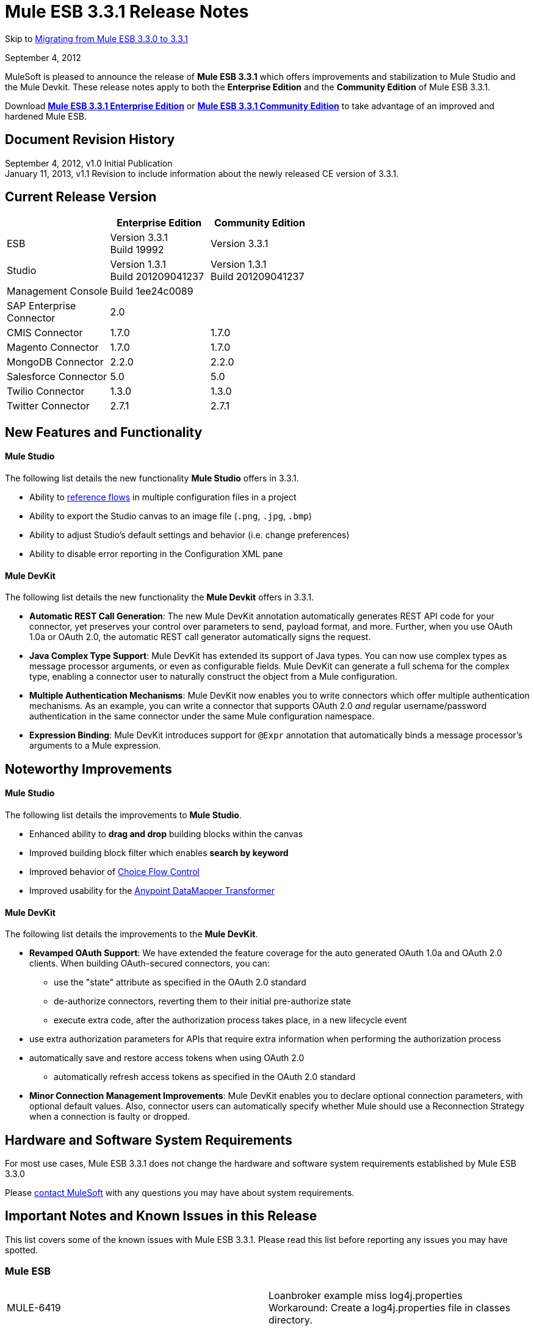 = Mule ESB 3.3.1 Release Notes
:keywords: release notes, esb

Skip to <<Migrating from Mule ESB 3.3.0 to 3.3.1>>

September 4, 2012

MuleSoft is pleased to announce the release of *Mule ESB 3.3.1* which offers improvements and stabilization to Mule Studio and the Mule Devkit. These release notes apply to both the *Enterprise Edition* and the *Community Edition* of Mule ESB 3.3.1.

Download http://www.mulesoft.com/mule-esb-open-source-esb[*Mule ESB 3.3.1 Enterprise Edition*] or http://www.mulesoft.org/download-mule-esb-community-edition[*Mule ESB 3.3.1 Community Edition*] to take advantage of an improved and hardened Mule ESB.

== Document Revision History

September 4, 2012, v1.0 Initial Publication +
January 11, 2013, v1.1 Revision to include information about the newly released CE version of 3.3.1. 

== Current Release Version

[width="100%",cols="34%,33%,33%",options="header",]
|===
|  |Enterprise Edition |Community Edition
|ESB |Version 3.3.1 +
 Build 19992 |Version 3.3.1
|Studio |Version 1.3.1 +
 Build 201209041237 |Version 1.3.1  +
 Build 201209041237
|Management Console |Build 1ee24c0089 | 
|SAP Enterprise +
 Connector |2.0 | 
|CMIS Connector |1.7.0 |1.7.0
|Magento Connector |1.7.0 |1.7.0
|MongoDB Connector |2.2.0 |2.2.0
|Salesforce Connector |5.0 |5.0
|Twilio Connector |1.3.0 |1.3.0
|Twitter Connector |2.7.1 |2.7.1
|===

== New Features and Functionality

==== Mule Studio

The following list details the new functionality *Mule Studio* offers in 3.3.1.

* Ability to link:/documentation/display/current/Flow+Reference+Component+Reference[reference flows] in multiple configuration files in a project
* Ability to export the Studio canvas to an image file (`.png`, `.jpg`, `.bmp`)
* Ability to adjust Studio's default settings and behavior (i.e. change preferences)
* Ability to disable error reporting in the Configuration XML pane

==== Mule DevKit

The following list details the new functionality the *Mule Devkit* offers in 3.3.1.

* *Automatic REST Call Generation*: The new Mule DevKit annotation automatically generates REST API code for your connector, yet preserves your control over parameters to send, payload format, and more. Further, when you use OAuth 1.0a or OAuth 2.0, the automatic REST call generator automatically signs the request.
* *Java Complex Type Support*: Mule DevKit has extended its support of Java types. You can now use complex types as message processor arguments, or even as configurable fields. Mule DevKit can generate a full schema for the complex type, enabling a connector user to naturally construct the object from a Mule configuration.
* *Multiple Authentication Mechanisms*: Mule DevKit now enables you to write connectors which offer multiple authentication mechanisms. As an example, you can write a connector that supports OAuth 2.0 _and_ regular username/password authentication in the same connector under the same Mule configuration namespace.
* *Expression Binding*: Mule DevKit introduces support for `@Expr` annotation that automatically binds a message processor's arguments to a Mule expression.

== Noteworthy Improvements

==== Mule Studio

The following list details the improvements to *Mule Studio*.

* Enhanced ability to *drag and drop* building blocks within the canvas
* Improved building block filter which enables *search by keyword*
* Improved behavior of link:/documentation/display/current/Choice+Flow+Control+Reference[Choice Flow Control]
* Improved usability for the link:/documentation/display/33X/DataMapper+Transformer+Reference[Anypoint DataMapper Transformer]

==== Mule DevKit

The following list details the improvements to the *Mule DevKit*.

* *Revamped OAuth Support*: We have extended the feature coverage for the auto generated OAuth 1.0a and OAuth 2.0 clients. When building OAuth-secured connectors, you can: +
** use the "state" attribute as specified in the OAuth 2.0 standard
** de-authorize connectors, reverting them to their initial pre-authorize state
** execute extra code, after the authorization process takes place, in a new lifecycle event
* use extra authorization parameters for APIs that require extra information when performing the authorization process
* automatically save and restore access tokens when using OAuth 2.0
** automatically refresh access tokens as specified in the OAuth 2.0 standard
* *Minor Connection Management Improvements*: Mule DevKit enables you to declare optional connection parameters, with optional default values. Also, connector users can automatically specify whether Mule should use a Reconnection Strategy when a connection is faulty or dropped.

== Hardware and Software System Requirements

For most use cases, Mule ESB 3.3.1 does not change the hardware and software system requirements established by Mule ESB 3.3.0

Please mailto:sales@mulesoft.com[contact MuleSoft] with any questions you may have about system requirements.

== Important Notes and Known Issues in this Release

This list covers some of the known issues with Mule ESB 3.3.1. Please read this list before reporting any issues you may have spotted.

=== Mule ESB

[width="100%",cols="50%,50%",]
|===
|MULE-6419 |Loanbroker example miss log4j.properties +
 Workaround: Create a log4j.properties file in classes directory.
|EE-2859 |CVS to map transformer fails to find mapping file from classpath +
 Workaround: Use a path relative the the app path (app.home) for mapping file.
|===

=== Mule Studio

In addition to the known issues listed below, there exists a known issue within the software upgrade process in Studio. Complete the following steps to upgrade to the Enterprise Edition of Mule Studio 3.3.1.

. Under the *Help* menu in Studio, select *Check for Updates.*
+
[NOTE]
Under the *Help* menu, do not select *Install New Software...* +
 Studio _updates_ the existing software rather than _installing_ new software.
. The update wizard automatically selects all software available to update. Click *Next* to continue.
. Click *Next* to confirm update details.
. Select the radio button labelled *I accept the terms of the license agreements*, then click *Finish*.

[width="100%",cols="50%,50%",]
|===
|STUDIO-37 |When double clicking on a reported XML problem (under "Problems" tab), if in XML view, Mule should highlight the line on the XML where the problem is detected or at least show the line number of the error.
|STUDIO-173 |sometimes, when removing several items one by one, undo works only once. (usualy in Edit->Undo case)
|STUDIO-382 |Changes to Java code do not get hot deployed
|STUDIO-436 |Endpoints not changing their icons when setting RQ-RS for Composite source and Sub-Flow
|STUDIO-459 |Unable to add a response when creating a second flow in the same mflow
|STUDIO-489 |-Dmule.verbose.exceptions=true not supported for VM/Program arguments when running a configuration
|STUDIO-570 |No warning when creating 2 flows with same name in diff mflows in the same project - It fails when the app is running
|STUDIO-574 |Difficult to run configuration if you haven't already ran the app as a Mule app
|STUDIO-596 |Script Transformer and Script Component change the generic script framework to specific transformer and component script depending on the engine when clicking on ok and clicking on config xml and coming back to the canvas
|STUDIO-783 |Wiretap is not available as a widget
|STUDIO-986 |Within the jersey:resources XML element, the editor overwrites changes I make to the component element when I edit the canvas and save
|STUDIO-1083 |Inconsistencies regarding some validations for Splitter, Expression Transformer and Expression Filter
|STUDIO-1084 |The line location is not displayed anymore for the errors in the problems pane
|STUDIO-1169 |Add a validation that prevents the user from creating the same JDBC query in the connector and endpoint with the same name
|STUDIO-1212 |Response section is not displayed
|STUDIO-1608 |Doesn't support passing an object inside a list by reference in connectors
|STUDIO-1611 |JDBC endpoint: the Key: combobox is not aligned with other combo boxes in the General tab
|STUDIO-1638 |Unable to get the menu options when right-clicking on the mflow of the first project in some specific cases
|STUDIO-1650 |Renaming flow XML doesn't update mule-deploy.properties
|STUDIO-1766 |mflow file is not generated after exporting and importing a project that contains errors in the XML (E.g.: Not having correct namespaces)
|STUDIO-1811 |Studio is not validating that certain scopes should start only with inbound or outbound endpoints
|STUDIO-1874 |All Message Router: 'All properties' tab should be removed in Studio CE
|STUDIO-1957 |Data Mapper Input Argument data type cannot be changed once created
|STUDIO-1990 |Project Structure: when opening a configuration file from src/main/resources you miss the outline view.
|STUDIO-2177 |XML autocomplete uses a wrong schema alias
|STUDIO-2234 |Block the editing of the DisplayName in the canvas for Exception Strategies
|STUDIO-2235 |Direct-edit display name has a strange behavior under Windows
|STUDIO-2247 |Validation: Flow name property should be unique across the whole project
|STUDIO-2248 |Global Elements duplicate name problems do not disappear when they are resolved in another file
|STUDIO-2249 |Remove MIME type attribute from the HTTP endpoint advanced tab
|STUDIO-2255 |Missing <tracking:transaction/> support
|STUDIO-2258 |Two way editing is changing the order of the transaction element
|===

=== Mule Management Console

_Enterprise Edition_

[width="100%",cols="50%,50%",]
|===
|n/a |none
|===

=== Mule DevKit

[width="100%",cols="50%,50%",]
|===
|n/a |You cannot use a 3.3.1-developed connector which uses uses OAuth 1.0a or OAuth 2.0 in an application with a 3.3.0-developed connector which uses OAuth 1.0a or 2.0.
|===

== Fixed in this Release

=== Mule ESB

[width="100%",cols="50%,50%",]
|===============
|MULE-6347 |Not longer possible to set a custom http.status with a custom exception strategy
|MULE-6381 |Variables are declared as final in MEL expressions
|EE-2674 |JMS Consumer fails in HA Cluster
|EE-2755 |MESSAGE-PROCESSOR notification events are not detected by the notification publisher
|MULE-6140 |Custom Exception Strategy class not getting invoked
|MULE-6171 |When deploying a flow that has a mule-config.xml with a future date, it starts a boucle of deployments
|MULE-6202 |Name is not a valid attribute for the new attachment, property, variable and session variable transformers
|MULE-6209 |Referencing "exception" inside a groovy script should return null if there were no exception thrown
|MULE-6268 |Regression: Shouldn't log the full payload in anything other than DEBUG
|MULE-6318 |Choice exception strategy should not allow several rollback es with redelivery
|MULE-6321 |User defined object store not created on startup
|MULE-6335 |MEL fails to concatenate strings
|MULE-6339 |InboundAttachmentMapContext and OutboundAttachmentMapContext have badly bound keySet() methods
|MULE-6350 |recipient-list does not support new MEL
|MULE-6360 |Spring 3.x default properties broken in Mule
|MULE-6365 |Set-Cookie OutboundProperty not working for more than one Cookie
|MULE-6368 |TemplateParser parse() supports nested expression evaluators but validate() fails with nesting
|MULE-6370 |Logging initialization can cause stack overflow for some setups
|MULE-6374 |Session properties lost in an Exception Strategy
|MULE-6382 |File inbound endpoint does not consume inbound message when using catch exception strategy and streaming
|MULE-6249 |Custom Exception Strategy class not getting being invoked in a Jetty Inbound Endpoint
|MULE-5745 |<script:component>'s output ignored if used after an 'All' message processor
|EE-2632 |Hot deploy of an application throws a zip exception
|EE-2711 |Race condition leads to inconsistent behaviour when an inbound jms queue is missing from the queue manager
|EE-2569 |TransformerException when using JAXB Transformer in a clustered application
|MULE-5852 |request-reply router does not preserve session properties
|EE-2756 |Cache stores intermediate payload of aggregators instead of final payload contents
|EE-2729 |SFTP inbound-endpoint doesn't work when clustered
|EE-2730 |In clustered mules, messages with Stream payloads are lost
|EE-2731 |In clustered mules, messages with large payloads cause OutOfMemory conditions
|MULE-6173 |Transformer weighting algorithm fails to determine transformer with higher priority
|MULE-6211 |Exception shortcut in groovy context is no returning the right value
|MULE-6351 |Expressions with 2 or more levels of nested square brackets are not parsed correctly
|EE-2766 |Big payloads may cause an OOM or flood the logs when there is an Exception
|MULE-5860 |Inserting <collection-splitter /><collection-aggregator /> into a flow produces unexpected results
|EE-2700 |HTTP Polling on a cluster: all nodes poll independently
|MULE-6408 |Map payload is lost when using http post
|MULE-6401 |Lifecycle is not invoked for the MPs in a sub-flow when it is being references with expressions
|MULE-6366 |JDBC Outbound endpoint, loss of session properties when outbound endpoint is request response
|MULE-6325 |Stateful flag does not work in Quartz endpoints
|MULE-6301 |Soap envelope is invalid after cxf proxy if validation is enabled
|MULE-6195 |CopyAttachmentInInterceptor doesn't always copy attachments into the Mule message
|MULE-6188 |CXF Proxy Service (Full Envelope Mode) Fails on XSLT Transformation
|MULE-5104 |Mule3 Notifications are not fired
|MULE-6363 |Applications are not being disposed on deployment failure
|EE-2822 |JDBC EE Outbound endpoint, loss of session properties when outbound endpoint is request response
|MULE-6380 |The foreach stops the flow when receiving an empty collection of xpath tags
|MULE-6346 |SpringBeanLookup.getObjectClass() is not idempotent
|MULE-6338 |Need MEL equivalent of attachments-list:* evaluator
|MULE-6289 |Mule Context missing when receiving a message on TCP inbound endpoint
|MULE-6131 |Defect in TemplateParser when using a Groovy Expression containing pipes
|MULE-5870 |WSProxyService throws exception using Flows (but not Services) when a message is received.
|MULE-6385 |When working offline Mule 3.3 can not resolve schema locations using 3.2 urls
|EE-2770 |Only the primary node should subscribe to a topic
|EE-2797 |Provide ability to configure host/ip for nodes in a cluster through system properties and xml
|EE-2791 |Hazelcast nodes do not consume messages from backup partitions
|EE-2728 |Logging initialization can cause stack overflow for some setups
|MULE-6361 |Add support for values() entrySet() and containsValue() for message property and attachment maps in MEL
|MULE-6352 |TemplateParser doesn't replace expressions resulting in null
|EE-2795 |Session properties are not preserved by cache processor
|===============

=== Mule Studio

[width="100%",cols="50%,50%",]
|===
|STUDIO-9 |Arrows render improperly for choice elements with more than two inputs
|STUDIO-30 |Flow view does not mark as error a flow which was created in the XML view starting with a router
|STUDIO-162 |modifying my flow in the gui removes xml comments from the mule config file
|STUDIO-276 |The mule-deploy.properties gets ignored when checking a project into Git
|STUDIO-280 |Cannot import a Studio project from Git without errors
|STUDIO-306 |When using HTTP with address and delete the port that is displayed by default, the port is not removed and causes errors when running the app
|STUDIO-313 |Removing all constructs separately leaves an empty flow that cannot be reused.
|STUDIO-337 |Fatal error when trying to delete a Mule project
|STUDIO-767 |The Spring bean qualifier, constructor-arg, lookup-method, and replace-method dialog boxes are oversized
|STUDIO-818 |Problem when renaming projects
|STUDIO-949 |Global Reference across flow files
|STUDIO-961 |In the "Configuration XML" tab, within some XML elements, auto-completion is showing all possible XML elements regardless of schema constraints
|STUDIO-981 |REST widget dialog box shouldn't offer support for interceptors since they don't work
|STUDIO-988 |No validation when entering source and target in the enricher and child elements at the same time
|STUDIO-1041 |Twilio connector - Deletes reference to Twilio Config when changing between UI and XML view Two way editing issue
|STUDIO-1045 |XML Framework: Problem with 'All' flow control
|STUDIO-1075 |Unhandled event loop exception when clicking several times on the finish button while the project is being created
|STUDIO-1077 |Unable to refer an HTTP/HTTPS Polling connector from the UI
|STUDIO-1079 |Error mark is not displayed in the element when is inside of an async scope
|STUDIO-1090 |Flow error mark is displayed in the first endpoint of the flow.
|STUDIO-1101 |JDBC Inbound Endpoint should be only one-way
|STUDIO-1102 |SFTP Inbound Endpoint should be only one-way
|STUDIO-1114 |Add validation when deploying an application in the embedded server
|STUDIO-1132 |Drawing errors
|STUDIO-1190 |ENTITY-ID attributes change every time mflow files are saved
|STUDIO-1209 |Global Element - JMS is losing 'Exchange Pattern' field when Mule Studio is re-started
|STUDIO-1309 |mule-deploy.properties gets overwritten every time that you run as mule application
|STUDIO-1407 |Missing validations at user defined lookup table creation
|STUDIO-1421 |When having a list in Java, the upper levels are not displayed for mapping
|STUDIO-1424 |Deleting a mapping flow is not automatically closing the mapping flow
|STUDIO-1427 |xml mapping showing pieces of empty Xml structure
|STUDIO-1443 |Projects aren't portable
|STUDIO-1480 |Lookup tables are not working
|STUDIO-1486 |Clover Icons are displayed in Data Base Lookup table connection and metadata configuration screens
|STUDIO-1490 |When creating a CSV/User Defined Lookup table primary key must be mandatory
|STUDIO-1491 |Unable to create a CSV lookup table when name starts with a number
|STUDIO-1495 |No warning is displayed when erasing a lookup table
|STUDIO-1498 |Connector classes not available in input/output type dialogs
|STUDIO-1507 |Mapping generation for tree reader creates a mapping that does not read anything
|STUDIO-1511 |DM with java beans does not found the object
|STUDIO-1520 |XML with namepsaces does not work
|STUDIO-1524 |DataMapper icon should be in Transformers, not Components
|STUDIO-1544 |If Schema Directory text box is left empty it generates the schema in the / folder
|STUDIO-1572 |DataMapper: clicking on the sample data textbox modifies file, even if no changes were made
|STUDIO-1592 |Drag and Drop Usability issues
|STUDIO-1601 |Choice does not redraw properly
|STUDIO-1610 |JDBC endpoint: no validation for creating empty queries
|STUDIO-1625 |Caching strategy reference should have choice for "default"
|STUDIO-1639 |Name is never added for the 10 elements from the UI neither in auto-completion
|STUDIO-1646 |CTL function gets broken when containing IF statement
|STUDIO-1659 |Going into data mapping by double clicking on Data Mapper Component seems ok, but is not supported.
|STUDIO-1674 |Updating a connector on the extensions classpath breaks your project
|STUDIO-1675 |When renaming an mflow file, the associated xml file is deleted and not regenerated until the mflow is opened again
|STUDIO-1715 |After updating Mule Studio from 1.0.0 to 1.1.0 Connectors disappear from Palette
|STUDIO-1726 |cxf:jaxws-service component loses information
|STUDIO-1736 |Getting Java Null Pointer Exception in the error logs when closing a project that contains Datamapper
|STUDIO-1741 |Disable the Finish button if the types don't have all the required fields filled in
|STUDIO-1748 |When importing project, Studio not aware of existing Data Mapping flow file
|STUDIO-1754 |Unable to change the exchange pattern after selecting a transaction in JDBC, JMS, WMQ and VM
|STUDIO-1764 |Junit Test Doesn't work in 3.3 Studio
|STUDIO-1775 |Deleting a Datamapper box doesn't delete its resources
|STUDIO-1785 |New XML Framework branch: problems with the error mark refresh
|STUDIO-1786 |Autocompletion: for JDBC query adds the attributes in a different order than the UI
|STUDIO-1791 |XML Framework: xml-entity-decoder-transformer is not recognized as a transformer
|STUDIO-1812 |SMTP endpoint can't be dropped into an empty private flow
|STUDIO-1813 |An exception is thrown when trying to run a mule application that contains Data Mapper components
|STUDIO-1827 |New XML Framework: problems with the description tag (<description/>)
|STUDIO-1833 |XML Framework: two-way editing is adding unneeded attributes that I did not configure in the xml
|STUDIO-1843 |XML Framework Autocompletion: stdio elements are not being shown in the autocompletion
|STUDIO-1853 |New XML Framework: wrong header being added to the XML when using message enricher
|STUDIO-1861 |on-redelivery-attempts-exceeded adds a doc:name attribute but it fails because it is not expected
|STUDIO-1865 |New XML Framework: Order of components in flow changes when switching to XML view
|STUDIO-1891 |Missing connector plugin results in failure to open mflow and NPE
|STUDIO-1909 |SOAP Security tab: various problems showing errors in the UI and XML tab
|STUDIO-1920 |Studio removes "evaluator" attribute from expression-powered building blocks.
|STUDIO-1921 |The display name of the Unknown elements in Studio CE is being rendered with the '<' and it should be as the rest 'prefix:element'
|STUDIO-1932 |The configuration-ref attribute on the SOAP element also applies to the client operations
|STUDIO-1941 |According to the CXF schema, simple-client and jaxws-client support databinding
|STUDIO-1951 |Error appears when the data mapper configuration name contains spaces
|STUDIO-1957 |Data Mapper Input Argument data type cannot be changed once created
|STUDIO-1961 |Examples: add/correct the 'version' attribute
|STUDIO-1963 |DataMapper change does not get automatically deployed
|STUDIO-1965 |When inserting otherwise in a when condition the UI is not displaying the flow correctly
|STUDIO-1968 |Data Mapper can´t handle decimal mapping
|STUDIO-1970 |Data Mapper: Input Argument Cannot be deleted - even though deleted from the GUI
|STUDIO-1982 |Deleting Data Mapper component does not delete corresponding .grf files
|STUDIO-1986 |Exception on saving project
|STUDIO-1987 |Salesforce: problem with the UI
|STUDIO-1989 |transactions cause JDBC endpoints to be one-way
|STUDIO-1991 |Studio CE - Extra page is displayed for export project when entering from the DataMapper warning pop up
|STUDIO-1993 |Studio generates invalid element dont_use="true" at object-store-caching-strategy
|STUDIO-1994 |DataMapper doesn't show mapping information because of invalid state
|STUDIO-1996 |E-Store example: JDBC queries are duplicated in e-storeBackend.mflow XML (Two-way editing)
|STUDIO-2006 |Cannot add foreach component
|STUDIO-2007 |Custom classes are not exported
|STUDIO-2012 |Unable to drop cache into the canvas - Getting null pointer exception
|STUDIO-2013 |Unable to drag and drop Async element into the canvas - Null pointer exception
|STUDIO-2014 |Unable to drag and drop Until Successful - Null pointer exception
|STUDIO-2015 |Getting Unhandled event loop exception when trying got add an element into the flow
|STUDIO-2016 |Unable to drag and drop All into the canvas - null pointer exception
|STUDIO-2017 |Unable to drag and drop First Successful - null pointer exception
|STUDIO-2023 |Data Mapper UI is slow with big structures
|STUDIO-2029 |New Framework: Remove the cache duplicate auto-completion option from the XML
|STUDIO-2035 |Choice Element Order
|STUDIO-2036 |Input argument with colon and/or slashes fail
|STUDIO-2039 |New XML Framework: Getting null pointer exception when auto-completing CXF configuration
|STUDIO-2041 |Getting Unhandled event loop exception when playing around with the new UI regarding the new way to handle objects in Salesforce
|STUDIO-2045 |Studio CE version: Add a Cancel button to the warning DataMapper dialog
|STUDIO-2048 |After dragging and dropping a RQ-RS element the double icon is converted to single but with 2 arrows
|STUDIO-2049 |POP3, IMAP, JETTY, Composite Source and Poll elements are only inbound endpoints and I am able to move them as outbound endpoints
|STUDIO-2050 |Salesforce and Twitter Streaming are only inbound endpoints and when moving them they are still displayed as Streaming and not Connectors
|STUDIO-2051 |New XML Framework: Global elements are added at the bottom of the XML instead of being added before the flows
|STUDIO-2053 |Unable to create message flows when having more than a project in the workspace and you have to select the project by drop down list
|STUDIO-2055 |Restore the tutorial example files
|STUDIO-2056 |Scripting properties get deleted from xml when modifying something from the UI
|STUDIO-2061 |New XML Framework: Unable to create neither a connector nor a global endpoint from the Connector Reference "+" and getting Unhandled event loop exception in error log
|STUDIO-2062 |Data Mapper cannot map ZObject (Zuora Connector)
|STUDIO-2064 |Change the order of endpoint and connector reference in the SAP endpoint - References pane so that is consistent with the rest of the endpoints
|STUDIO-2065 |Poll is not offered for auto-completion when typing "<poll..."
|STUDIO-2066 |New XML Framework: Components invert the order after adding some global elements from the UI
|STUDIO-2069 |Auto-completion doesn't work when trying to add elements in the exception strategies
|STUDIO-2070 |The area to drag and drop elements in the exception strategies components are reduced when going back and forth
|STUDIO-2071 |The "+" button should be disable when selecting "None" or "Default in memory TID store" from the Type drop down list of the SAP endpoint.
|STUDIO-2072 |SAP configuration endpoint is not well displayed in Mac
|STUDIO-2075 |Pop3 global endpoint and connector references lost when going back and forth
|STUDIO-2076 |Getting AssertionError when moving a filter and after that saving the project
|STUDIO-2077 |Getting Unhandled event loop exception when trying to move any element to Until Successful or Message Enricher
|STUDIO-2082 |XML Writer mapping is generates duplicated namespaces
|STUDIO-2083 |Error in two way editing when you move existing elements on the canvas
|STUDIO-2085 |New XML Framework: SSL endpoint - Exchange pattern radio buttons are removed when changing to XML view and coming back to canvas
|STUDIO-2086 |Default values in the UI regarding the radio buttons are lost when going to the XML and coming back to the UI
|STUDIO-2090 |Null error when importing a project
|STUDIO-2091 |DataMapper: Problem when mapping and excel file
|STUDIO-2094 |Problems when opening a workspace which has a project that uses CC that are not installed in the current Studio version
|STUDIO-2095 |Inbound endpoint should be converted to Outbound endpoint when dragging and dropping an Inbound endpoint from the flow into any exception strategy
|STUDIO-2096 |Unable to drag and drop any exception in the canvas inside the choice exception strategy - Getting errors
|STUDIO-2098 |Change the text of the DataMapper warning dialog
|STUDIO-2099 |Getting duplicate icon and errors when dragging and dropping an element inside the rollback exception strategy to the redelivery exhausted section
|STUDIO-2100 |Reference Exception strategy is lost when dragging and dropping it in the canvas
|STUDIO-2102 |Don't allow to drag and drop an outbound endpoint inside a composite source
|STUDIO-2103 |XML Framework: problem with two-way editing configuring business events
|STUDIO-2106 |Choice Flow Config does not save configuration
|STUDIO-2107 |Null Pointer exception pop up displayed when adding annotations in the XML manually and save the project
|STUDIO-2110 |Sets of radio buttons on pattern properties window behave as a unique group
|STUDIO-2111 |<message-properties-transformer> scope="invocation" property missing after ui interaction
|STUDIO-2112 |Deploy to CloudHub dialog box has MuleiON URL
|STUDIO-2113 |Scripting file references need to be relative paths
|STUDIO-2118 |Error with multiple sap-outbound-endpoint
|STUDIO-2122 |New Mule Project wizard inconsistent when changing Server Runtime and creating templates
|STUDIO-2124 |Unhandled event loop exception when trying to move an element that is not supported in the canvas
|STUDIO-2126 |DataMapper: NPE when clicking in the add mapping button
|STUDIO-2127 |DataMapper: InvalidGraphObjectNameException when creating a Lookup table with no name
|STUDIO-2131 |Drag and drop: Inbound endpoint is converted to outbound endpoint when dragging it on the arrow before the second element of the flow
|STUDIO-2132 |Transformer refs comma separated instead of space separated
|STUDIO-2133 |DataMapper: Able to create exactly the same input arguments
|STUDIO-2134 |DataMapper: Enlarge Database lookup table configuration window
|STUDIO-2135 |Omitted default values in endpoint configurations are marked as missing
|STUDIO-2144 |SOAP and Rest components should have the shadow icon in the response section of the flow
|STUDIO-2145 |Drag and Drop: Redrawing issue when undoing an action
|STUDIO-2146 |ERROR caused by: Result of xpath filling field 'groupLabel' contains two or more values!
|STUDIO-2147 |Only queryKey is marked as mandatory for JDBC endpoint while Address is a valid attribute if queryKey is not specified
|STUDIO-2148 |New XML Framework: When Studio asks to update namespaces the XML is reformatted in a bad way
|STUDIO-2149 |createMultipleTransactedReceivers attribute is not supported by Studio in any connector by the UI nor the XML (Getting errors)
|STUDIO-2152 |DataMapper forces to map the root of an XML
|STUDIO-2153 |DataMapper: problems with the Example that comes within - STUDIO
|STUDIO-2154 |error adding context:property-place-holder
|STUDIO-2155 |Drag and Drop: problem when dragging multiple selection that contains a message source
|STUDIO-2156 |Salesforce XML Deleted when round trip editing with GUI
|STUDIO-2158 |Studio - Classpath problem when having two references to mule-core within the project
|STUDIO-2159 |DataMapper: NPE when configuring a DB lookup table
|STUDIO-2160 |Icon not showing when adding dependency
|STUDIO-2161 |broken layout after adding foreach to the flow
|STUDIO-2164 |Global endpoint's inner element is duplicated after edition
|STUDIO-2165 |Error saving configuration
|STUDIO-2166 |Problem drop-&-drop Flow-Ref into Enricher
|STUDIO-2167 |Error in project after upgrading Mule Studio to 1.3.1
|STUDIO-2169 |Cannot update/uninstall connector
|STUDIO-2170 |Flow view shows an error icon on a component with no extra info
|STUDIO-2171 |Assertion error upon project saving
|STUDIO-2172 |Remove all Clover options from Studio menus
|STUDIO-2173 |SAP endpoints don't allow the name attribute
|STUDIO-2174 |Script inside script transformer being duplicated on save
|STUDIO-2175 |Studio adds redundant schemas when saving project
|STUDIO-2180 |Create Mule ESB 3.3.1 and Reset 3.3.0 changes introduces to 3.3.0
|STUDIO-2181 |Drag and Drop: when dragging multiple elements to an empty flow, it doesn't resize to show all the elements
|STUDIO-2193 |Runtime Exception using RMI connector
|STUDIO-2198 |Correct minor spelling issues in Foreach Example template
|STUDIO-2200 |ClassCastException when using the "Export Diagram" functionality on any view other than the Message Flow editor
|STUDIO-2218 |Global References: When creating a reference to a Processing Strategy created in another file a 'Can't not be found error' is shown
|STUDIO-2219 |Global References across flow files: Name attribute should be unique across multiple flow files within a project
|STUDIO-2221 |Global References across flow files: Flow ref element is not able to create references to flows created in other files
|STUDIO-2228 |Problem with "Turn off error reporting in XML editor"
|STUDIO-2236 |All EE elements are missing in the palette
|STUDIO-2237 |Success message for CloudHub deployment says muleion.com
|STUDIO-2238 |DataMapper warning message is being shown in last EE version
|STUDIO-2239 |Drawing problem when deleting the Async
|STUDIO-2240 |Undo action is not working properly
|STUDIO-2241 |Drawing issue when deleting response block
|STUDIO-2243 |General drawing problems (probably related to the response arrow)
|STUDIO-2244 |Missing feedback image when dropping an element inside the choice
|STUDIO-2245 |Problems with examples
|STUDIO-2246 |I am able to drag a message processor before a Poll
|STUDIO-2251 |Problem with Security Example template project
|STUDIO-2252 |Define a new way to show Beans and validate that the Name / ID is unique
|STUDIO-2257 |Namespaces problems: FTP and JDBC
|STUDIO-2259 |In some cases DataMapper component can not be deleted
|STUDIO-2260 |The Welcome Screen is empty in the CE distribution
|STUDIO-33 |In Palette view mode, studio should allow the user to select individual components of the flow for bulk operations (eg. delete)
|STUDIO-62 |Mule Studio Editor Allow to move components inside the flow.
|STUDIO-319 |Bind the delete key to the delete action in Studio
|STUDIO-381 |When the project gets saved the flog config file should get 'touched' automatically
|STUDIO-934 |Improve the Choice Interface
|STUDIO-989 |Two-Way Editing - Default values are removed from the UI when going back and forth without saving the project
|STUDIO-1257 |Migrate VM transactions to the new framework
|STUDIO-1263 |Add Mule Security Manager into Soap Component - Advanced pane
|STUDIO-1444 |Tree Metadata Editor
|STUDIO-1470 |Be able to modify the object metadata
|STUDIO-1539 |Mapping dialog preview panel does not show anything useful if the graph execution fails
|STUDIO-1575 |Remove Connectors from Studio
|STUDIO-1616 |Data Mapper can't auto-detect types of a connect when it's in a <poll> tag
|STUDIO-1760 |Don't pretty-print the XML
|STUDIO-1787 |Duplicate Project Issue in Maven Import
|STUDIO-1835 |WSDL to java in Studio is using old version of CXF
|STUDIO-1844 |Add Orders Example to Studio
|STUDIO-1849 |Project Import applies wrong namespace
|STUDIO-1922 |Add default value \#\] for expressions in return arguments in the expression transformer
|STUDIO-2010 |Improve the look and feel of the welcome screen
|STUDIO-2031 |Drag components inside blocks
|STUDIO-2037 |Echo Example - Change the name of the flow and xml to Echo
|STUDIO-2038 |New XML Framework: Errors regarding CXF configuration in Order Fulfillment Example
|STUDIO-2043 |Java Object - Rename "object" to to class name
|STUDIO-2084 |A new flow should not be inserted only at the final, but in any position
|STUDIO-2123 |Change the feedback image provided when the user drag and drop an element from the palette
|STUDIO-2125 |Inform the user with a dialog when he tries to move a message source which can only be moved to the beginning of a flow.
|STUDIO-2143 |DataMapper: improve error message when mapping an interface class with errors
|STUDIO-2189 |Add preference to turn off validations and error reporting from the xml editor
|STUDIO-2190 |Keep unknown child elements in the xml editor
|STUDIO-2191 |Improve the Mule Studio preferences
|STUDIO-2192 |Add specific Clonnector dependencies to the project classpath automatically when dropping a CC on the canvas
|STUDIO-2214 |Beans ID should be unique, when creating a bean in the Global elements tab, the Bean ID attribute should be unique
|STUDIO-2216 |Ask the user to save changes in a file when changing from one file to another
|STUDIO-2225 |SOAP: Validation improvement needed in the Databinding section
|STUDIO-67 |Choice Router should be possible to give user defined annotations for each choice
|STUDIO-83 |Should be possible to export to PDF/PNG the diagram shown on Mule Studio
|STUDIO-275 |Bundle Egit in the stand-alone bundle of Studio
|STUDIO-633 |Collapse the namespacess in the XML view
|STUDIO-932 |User should be able to edit the display name of the elements from the canvas
|STUDIO-1606 |Lookup Table for ION
|STUDIO-1847 |Add Travel Agent example to Studio
|STUDIO-1851 |Resources in src/main/resources are not recognized in flows when deploying with Run As Mule Application
|STUDIO-1905 |Data Mapper does not support agregation for CSV
|STUDIO-1997 |Data Mapper loses namespace when data type is changed on input side
|STUDIO-2008 |Make MULE_RUNTIME be available in Libraries in Studio
|STUDIO-2009 |Allow keyword search in the palette
|STUDIO-2011 |Data Mapper Usability enhancements
|STUDIO-2027 |Allow to move components (drag and drop) between flows.
|STUDIO-2032 |Allow to move multiple selected components inside a flow and between flows.
|STUDIO-2047 |As a user I would like to be able to drag and drop an inbound endpoint of a preexisting flow to create a new flow with it
|STUDIO-2063 |When dragging and dropping and inbound endpoint to an outbound position, prompt the user if he wants to do so.
|STUDIO-2068 |Allow to move flows in the canvas
|STUDIO-2108 |Create the cloud-connector-endpoint element in the framework
|STUDIO-2117 |Allow to move flows inside the canvas
|STUDIO-2150 |Make Connector Libraries available as eclipse libraries
|STUDIO-2151 |Connector libraries usability
|STUDIO-2157 |Drawing issue with async
|STUDIO-2182 |Add a Wizard page to create a pom.xml
|STUDIO-2202 |Update the hello example template
|STUDIO-2206 |Add security example as template in Studio EE
|STUDIO-1545 |Update Intermediate Studio Tutorial
|===

=== Mule Management Console

_Enterprise Edition_


[width="100%",cols="50%,50%",]
|===
|MMC-1256 |Unable to create a Log Regex Alert selecting a Server
|MMC-1234 |Restarting one cluster, restarts all the clusters that have been configured.
|MMC-1216 |After deploying app to a cluster with some nodes down, when they are up again, app is not deployed to previously down nodes, no error message.
|MMC-1199 |When creating a cluster, all apps deployed using a server group are not removed.
|MMC-1262 |MMC should allow creating a cluster of up to 8 nodes
|MMC-1246 |Include "usernameAttribute" parameter of the userDetailsMapper on mmc-ldap.properties file (blocks ActiveDirectory authentication)
|===

=== Mule DevKit

[width="100%",cols="50%,50%",]
|===
|DEVKIT-117 |"Attempt to reopen a file for path mule-sfdc2.xsd" when renaming SalesforceConnector module to sfdc2
|DEVKIT-167 |@OAuthAccessTokenIdentifier ignored
|DEVKIT-50 |@Optional @Default(#payload) doesn't work when payload is a list
|DEVKIT-209 |SFDC Connector: Refresh Token is not working
|DEVKIT-104 |ClassCastException when using DM in a nested sub-flow
|DEVKIT-183 |OAuth2 authorization throws http 400
|DEVKIT-18 |@Inject annotation requires fully qualified name
|DEVKIT-143 |SFDC Connector: Exception in @Connect method does not rethrow exception.
|DEVKIT-48 |Add support for classes with @XmlType
|DEVKIT-154 |OAUTH: Could not find connector with name 'connector.http.mule.default'
|DEVKIT-162 |Maven project created for new connector by the generate archetype can't be imported in Eclipse
|DEVKIT-169 |SFDC Connector: state param should not be lowercased
|DEVKIT-170 |Could not find a transformer
|DEVKIT-171 |Examples validation fails when there is no internet connection
|DEVKIT-195 |AbstractDefinitionParser only generated for the first module in a multi module project
|DEVKIT-54 |Support generation of Studio plugins in projects with multiple @ Module classes
|DEVKIT-151 |Broken generated docs: no items in 'Message Processors'/'Message Sources' section
|DEVKIT-173 |Error generating documentation
|DEVKIT-184 |No studio elment is generated for oauth-callback-config and oauth-store-config
|DEVKIT-32 |Oauth1 variables being generated instead of Oauth2
|DEVKIT-31 |<message-properties-transformer> does not specifes invocation scope
|DEVKIT-36 |Exception created but not thrown in generated LifeCycleAdapter
|DEVKIT-55 |Add check to forbid @ Processor and @ Source methods parameters and @ Configurable fields to be called 'name'
|DEVKIT-132 |Add integration tests to check the Studio plugin generation for OAuth1 and OAuth2 enabled connectors
|DEVKIT-129 |Add validation to check for accessors for OAuth1 and OAuth2 specific instance variables
|DEVKIT-70 |Metadata adapter does not compile when module is abstract
|DEVKIT-84 |RestQueryParam is ignored in RestCall
|DEVKIT-152 |Oauth1 Adapter is not setting the access token and secret in the consumer when restoring the access token
|DEVKIT-116 |Devkit should check its dependencies not to fail with ClassNotFoundException
|DEVKIT-63 |Validate that @Module's do not have the same MessageProcessor names
|DEVKIT-139 |Errors mapping complext type to schema
|DEVKIT-176 |Problem with Studio and complex types
|DEVKIT-131 |Add callback path attribute to Studio plugins for OAuth1 and OAuth2 enabled connector
|DEVKIT-190 |Studio doesn't recognize OAuth config attributes
|DEVKIT-194 |SFDC Connector: NPE when trying to restore an OAuth Token.
|DEVKIT-11 |Generated source folders not added to classpath when using m2eclipse
|DEVKIT-10 |mashape errors when using connectors in m2eclipse
|DEVKIT-210 |"An annotation processor threw an uncaught exception" compiling connector with Devkit 3.3.1
|DEVKIT-216 |Error migrating connector to Devkit 3.3.1
|DEVKIT-213 |DevKit 3.3.1 is not parsing correctly the connector schema
|===

== Third Party Connectors and other modules

At this time, not all of the third party modules you may have been using with previous versions of Mule ESB have been upgraded to work with Mule ESB 3.3.1. mailto:sales@mulesoft.com[Contact MuleSoft] if you have a question about a specific module.

== Migrating from Mule ESB 3.3.0 to 3.3.1

The improvements and fixes that Mule ESB 3.3.1 introduces require no specific migration activities for Mule ESB, Studio, and Management Console. The Mule DevKit section below details the migration activities for connectors.

For more details on how to migrate from previous versions of Mule ESB, access the link:/documentation/display/current/Legacy+Mule+Migration+Notes[library of Migration Guides].

=== Mule DevKit - OAuth Migration Guide

We implemented a few source code changes for OAuth in DevKit 3.3.1.

==== Deprecated `@OAuth`/`@OAuth2` Within a `@Module`-annotated Class

The `@OAuth` and `@OAuth2` annotations, which previously were only valid in `@Module` classes, are now only valid in `@Connector` classes. We are working toward a model in which the top-level annotation defines the category for the extension, so supporting OAuth security only makes sense in a connector. To continue to use OAuth security, change the top-level annotation from `@Module` to `@Connector.` The following example uses the Facebook connector to illustrate the change.

Before migration:
[source,java, linenums]
----
@Module(name = "facebook", schemaVersion = "2.0")
@OAuth2(accessTokenUrl = "https://graph.facebook.com/oauth/access_token", authorizationUrl = "https://graph.facebook.com/oauth/authorize",
        accessTokenRegex = "access_token=([^&]+?)&", expirationRegex = "expires_in=([^&]+?)$")
public class FacebookConnector { ... }
----

After migration:
[source,java, linenums]
----
@Connector(name = "facebook", schemaVersion = "2.0")
@OAuth2(accessTokenUrl = "https://graph.facebook.com/oauth/access_token", authorizationUrl = "https://graph.facebook.com/oauth/authorize",
        accessTokenRegex = "access_token=([^&]+?)&", expirationRegex = "expires_in=([^&]+?)$")
public class FacebookConnector { ... }
----

==== Access Token Annotations

Two annotations which identified two parameters in an `@Processor` have changed in 3.3.1. Previously, the following annotations performed these tasks:

* `@OAuthAccessToken`: received the access token
* `@OAuthAccessTokenSecret`: received the access token secret

In 3.3.1, do not use these annotations in a parameter. Use them, instead, as fields inside a connector.

For example, the following *3.3.0* Facebook connector snippet retrieves a user's details when logged in. In the `@Processor` method, notice the single argument — `accessToken` — annotated with `@OAuthAccessToken`. To each protected resource in a service provider which requires an OAuth access token to access, you must explicitly add the annotation.
[source,java, linenums]
----
/**
 * Gets the user logged details.
 * <p/>
 * {@sample.xml ../../../doc/mule-module-facebook.xml.sample facebook:logged-user-details}
 *
 * @param accessToken the access token to use to authenticate the request
 * @return response from Facebook the actual user.
 */
@Processor
public Map<String, Object> loggedUserDetails(@OAuthAccessToken String accessToken)
{ ... }
----
In **3.3.1**, you use the annotations as fields inside the connector. This obviates the need to ascribe dedicated parameters in each `@Processor`. The following snippet illustrates the same Facebook connector example in 3.3.1.
[source,java, linenums]
----
@OAuthAccessToken
private String accessToken;

/**
 * Gets the user logged details.
 * <p/>
 * {@sample.xml ../../../doc/mule-module-facebook.xml.sample facebook:logged-user-details}
 *
 * @param accessToken the access token to use to authenticate the request
 * @return response from Facebook the actual user.
 */
@Processor
@OAuthProtected
public Map<String, Object> loggedUserDetails()
{ ... }
----
==== New `@OAuthProtected` Annotation

Mule DevKit 3.3.1 introduces a new annotation, `@OAuthProtected`, to indicate `@Processor` methods that require an access token (see code snippet above).

In 3.3.0, you used the `@OAuthAccessToken` and `@OAuthAccessTokenSecret` annotations to indicate when a method required an access token. You could implement methods, as in the Facebook connector example above, for accessing protected and unprotected resources in the same connector. In other words, you could access an unprotected resource without an access token.

In 3.3.1, DevKit wraps the `@OAuthAccessToken` and `@OAuthAccessTokenSecret` annotations to enforce an OAuth dance before executing the annotations.

== Support Resources

Please refer to the following resources for assistance using Mule ESB 3.3.1.

=== Documentation

Refer to http://www.mulesoft.org[Mulesoft.org] for Mule ESB 3.3.0 documentation updated to include details for Mule ESB 3.3.1.

=== Getting Help

Access MuleSoft’s http://forum.mulesoft.org/mulesoft[Forum] to pose questions and get help from Mule’s broad community of users.

_*Enterprise Edition*_ To access MuleSoft’s expert support team, http://www.mulesoft.com/mule-esb-subscription[subscribe] to Mule ESB Enterprise Edition and log in to MuleSoft’s http://www.mulesoft.com/support-login[Customer Portal].
